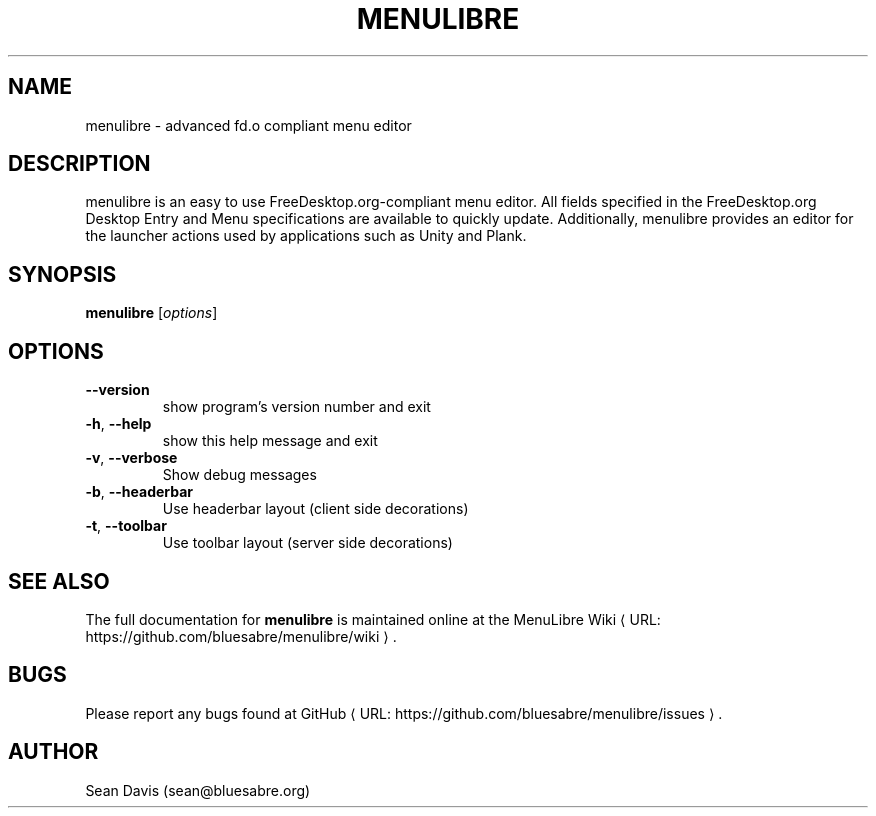 .de URL
\\$2 \(laURL: \\$1 \(ra\\$3
..
.if \n[.g] .mso www.tmac
.TH MENULIBRE "1" "August 2023" "menulibre 2.3.2" "User Commands"
.SH NAME
menulibre \- advanced fd.o compliant menu editor
.SH DESCRIPTION
menulibre is an easy to use FreeDesktop.org-compliant menu editor. All fields specified in the FreeDesktop.org Desktop Entry and Menu specifications are available to quickly update. Additionally, menulibre provides an editor for the launcher actions used by applications such as Unity and Plank.
.SH SYNOPSIS
.B menulibre
[\fI\,options\/\fR]
.SH OPTIONS
.TP
\fB\-\-version\fR
show program's version number and exit
.TP
\fB\-h\fR, \fB\-\-help\fR
show this help message and exit
.TP
\fB\-v\fR, \fB\-\-verbose\fR
Show debug messages
.TP
\fB\-b\fR, \fB\-\-headerbar\fR
Use headerbar layout (client side decorations)
.TP
\fB\-t\fR, \fB\-\-toolbar\fR
Use toolbar layout (server side decorations)
.SH "SEE ALSO"
The full documentation for
.B menulibre
is maintained online at
.URL "https://github.com/bluesabre/menulibre/wiki" "the MenuLibre Wiki" "."
.SH BUGS
Please report any bugs found at
.URL "https://github.com/bluesabre/menulibre/issues" "GitHub" "."
.SH AUTHOR
Sean Davis (sean@bluesabre.org)
